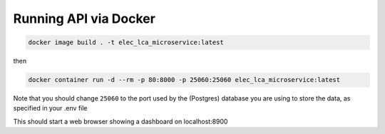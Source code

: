 Running API via Docker
----------------------

.. code:: commandline

   docker image build . -t elec_lca_microservice:latest

then

.. code:: commandline

   docker container run -d --rm -p 80:8000 -p 25060:25060 elec_lca_microservice:latest

Note that you should change ``25060`` to the port used by the (Postgres)
database you are using to store the data, as specified in your .env file

This should start a web browser showing a dashboard on localhost:8900